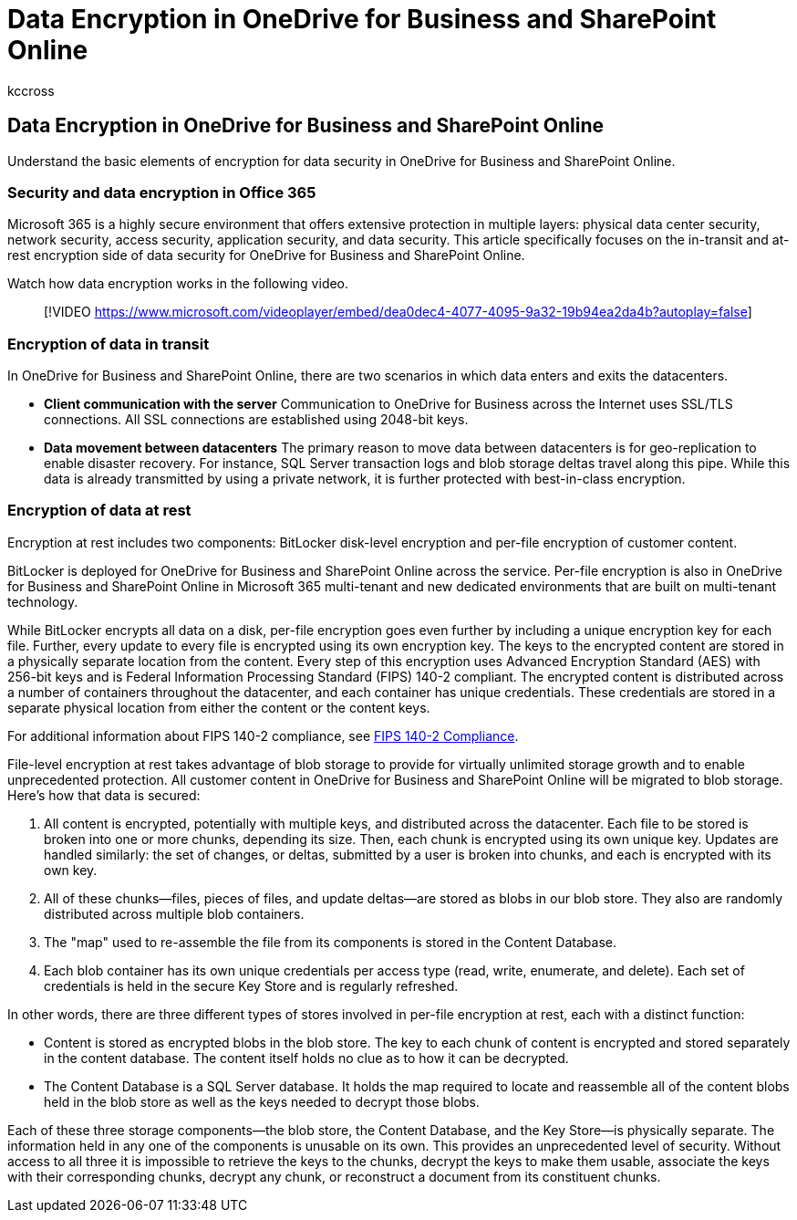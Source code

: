 = Data Encryption in OneDrive for Business and SharePoint Online
:audience: ITPro
:author: kccross
:description: Understand the basic elements of encryption for data security in OneDrive for Business and SharePoint Online.
:f1.keywords: ["NOCSH"]
:manager: laurawi
:ms.assetid: 6501b5ef-6bf7-43df-b60d-f65781847d6c
:ms.author: krowley
:ms.collection: ["M365-security-compliance", "SPO_Content"]
:ms.custom: seo-marvel-apr2020
:ms.date: 9/20/2021
:ms.localizationpriority: medium
:ms.service: O365-seccomp
:ms.topic: overview
:search.appverid: ["SPO160", "MET150"]

== Data Encryption in OneDrive for Business and SharePoint Online

Understand the basic elements of encryption for data security in OneDrive for Business and SharePoint Online.

=== Security and data encryption in Office 365

Microsoft 365 is a highly secure environment that offers extensive protection in multiple layers: physical data center security, network security, access security, application security, and data security.
This article specifically focuses on the in-transit and at-rest encryption side of data security for OneDrive for Business and SharePoint Online.

Watch how data encryption works in the following video.

____
[!VIDEO https://www.microsoft.com/videoplayer/embed/dea0dec4-4077-4095-9a32-19b94ea2da4b?autoplay=false]
____

=== Encryption of data in transit

In OneDrive for Business and SharePoint Online, there are two scenarios in which data enters and exits the datacenters.

* *Client communication with the server* Communication to OneDrive for Business across the Internet uses SSL/TLS connections.
All SSL connections are established using 2048-bit keys.
* *Data movement between datacenters* The primary reason to move data between datacenters is for geo-replication to enable disaster recovery.
For instance, SQL Server transaction logs and blob storage deltas travel along this pipe.
While this data is already transmitted by using a private network, it is further protected with best-in-class encryption.

=== Encryption of data at rest

Encryption at rest includes two components: BitLocker disk-level encryption and per-file encryption of customer content.

BitLocker is deployed for OneDrive for Business and SharePoint Online across the service.
Per-file encryption is also in OneDrive for Business and SharePoint Online in Microsoft 365 multi-tenant and new dedicated environments that are built on multi-tenant technology.

While BitLocker encrypts all data on a disk, per-file encryption goes even further by including a unique encryption key for each file.
Further, every update to every file is encrypted using its own encryption key.
The keys to the encrypted content are stored in a physically separate location from the content.
Every step of this encryption uses Advanced Encryption Standard (AES) with 256-bit keys and is Federal Information Processing Standard (FIPS) 140-2 compliant.
The encrypted content is distributed across a number of containers throughout the datacenter, and each container has unique credentials.
These credentials are stored in a separate physical location from either the content or the content keys.

For additional information about FIPS 140-2 compliance, see link:/previous-versions/sql/sql-server-2008-r2/bb326611(v=sql.105)[FIPS 140-2 Compliance].

File-level encryption at rest takes advantage of blob storage to provide for virtually unlimited storage growth and to enable unprecedented protection.
All customer content in OneDrive for Business and SharePoint Online will be migrated to blob storage.
Here's how that data is secured:

. All content is encrypted, potentially with multiple keys, and distributed across the datacenter.
Each file to be stored is broken into one or more chunks, depending its size.
Then, each chunk is encrypted using its own unique key.
Updates are handled similarly: the set of changes, or deltas, submitted by a user is broken into chunks, and each is encrypted with its own key.
. All of these chunks--files, pieces of files, and update deltas--are stored as blobs in our blob store.
They also are randomly distributed across multiple blob containers.
. The "map" used to re-assemble the file from its components is stored in the Content Database.
. Each blob container has its own unique credentials per access type (read, write, enumerate, and delete).
Each set of credentials is held in the secure Key Store and is regularly refreshed.

In other words, there are three different types of stores involved in per-file encryption at rest, each with a distinct function:

* Content is stored as encrypted blobs in the blob store.
The key to each chunk of content is encrypted and stored separately in the content database.
The content itself holds no clue as to how it can be decrypted.
* The Content Database is a SQL Server database.
It holds the map required to locate and reassemble all of the content blobs held in the blob store as well as the keys needed to decrypt those blobs.

Each of these three storage components--the blob store, the Content Database, and the Key Store--is physically separate.
The information held in any one of the components is unusable on its own.
This provides an unprecedented level of security.
Without access to all three it is impossible to retrieve the keys to the chunks, decrypt the keys to make them usable, associate the keys with their corresponding chunks, decrypt any chunk, or reconstruct a document from its constituent chunks.
